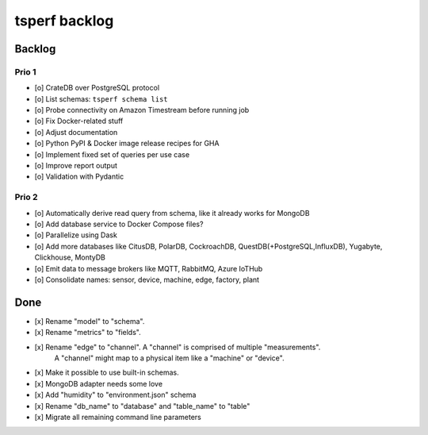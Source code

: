 ##############
tsperf backlog
##############


*******
Backlog
*******


Prio 1
======
- [o] CrateDB over PostgreSQL protocol
- [o] List schemas: ``tsperf schema list``
- [o] Probe connectivity on Amazon Timestream before running job
- [o] Fix Docker-related stuff
- [o] Adjust documentation
- [o] Python PyPI & Docker image release recipes for GHA
- [o] Implement fixed set of queries per use case
- [o] Improve report output
- [o] Validation with Pydantic


Prio 2
======
- [o] Automatically derive read query from schema, like it already works for MongoDB
- [o] Add database service to Docker Compose files?
- [o] Parallelize using Dask
- [o] Add more databases like CitusDB, PolarDB, CockroachDB, QuestDB(+PostgreSQL,InfluxDB), Yugabyte, Clickhouse, MontyDB
- [o] Emit data to message brokers like MQTT, RabbitMQ, Azure IoTHub
- [o] Consolidate names: sensor, device, machine, edge, factory, plant


****
Done
****
- [x] Rename "model" to "schema".
- [x] Rename "metrics" to "fields".
- [x] Rename "edge" to "channel". A "channel" is comprised of multiple "measurements".
      A "channel" might map to a physical item like a "machine" or "device".
- [x] Make it possible to use built-in schemas.
- [x] MongoDB adapter needs some love
- [x] Add "humidity" to "environment.json" schema
- [x] Rename "db_name" to "database" and "table_name" to "table"
- [x] Migrate all remaining command line parameters
